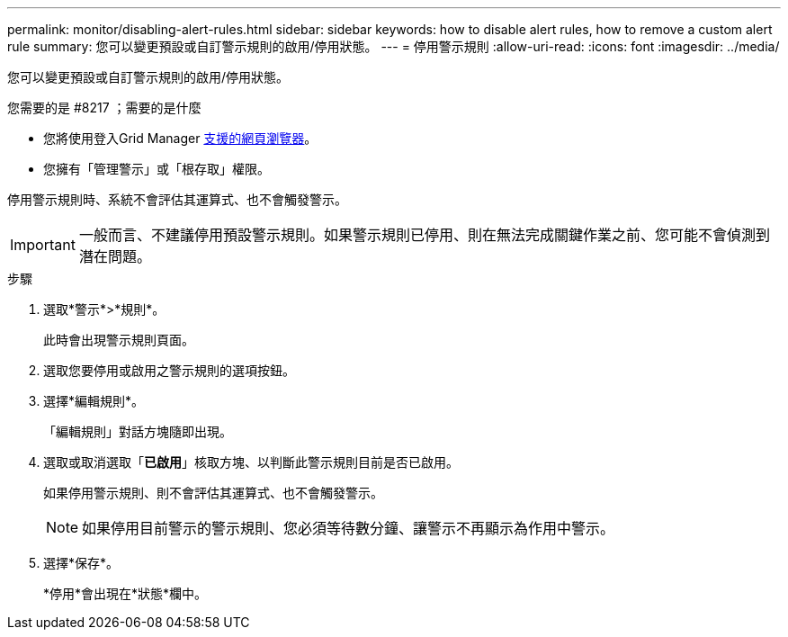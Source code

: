 ---
permalink: monitor/disabling-alert-rules.html 
sidebar: sidebar 
keywords: how to disable alert rules, how to remove a custom alert rule 
summary: 您可以變更預設或自訂警示規則的啟用/停用狀態。 
---
= 停用警示規則
:allow-uri-read: 
:icons: font
:imagesdir: ../media/


[role="lead"]
您可以變更預設或自訂警示規則的啟用/停用狀態。

.您需要的是 #8217 ；需要的是什麼
* 您將使用登入Grid Manager xref:../admin/web-browser-requirements.adoc[支援的網頁瀏覽器]。
* 您擁有「管理警示」或「根存取」權限。


停用警示規則時、系統不會評估其運算式、也不會觸發警示。


IMPORTANT: 一般而言、不建議停用預設警示規則。如果警示規則已停用、則在無法完成關鍵作業之前、您可能不會偵測到潛在問題。

.步驟
. 選取*警示*>*規則*。
+
此時會出現警示規則頁面。

. 選取您要停用或啟用之警示規則的選項按鈕。
. 選擇*編輯規則*。
+
「編輯規則」對話方塊隨即出現。

. 選取或取消選取「*已啟用*」核取方塊、以判斷此警示規則目前是否已啟用。
+
如果停用警示規則、則不會評估其運算式、也不會觸發警示。

+

NOTE: 如果停用目前警示的警示規則、您必須等待數分鐘、讓警示不再顯示為作用中警示。

. 選擇*保存*。
+
*停用*會出現在*狀態*欄中。


